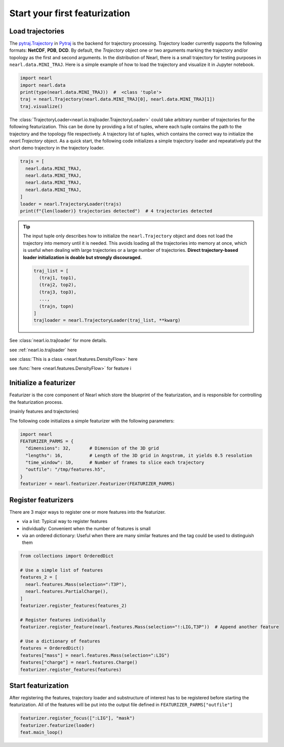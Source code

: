 Start your first featurization
==============================

.. TODO: Check other formats e.g. XTC and TRR

Load trajectories
-----------------

The `pytraj.Trajectory <https://amber-md.github.io/pytraj/latest/index.html>`_ in `Pytraj <https://amber-md.github.io/pytraj/latest/trajectory.html>`_ is the backend for trajectory processing. 
Trajectory loader currently supports the following formats: **NetCDF**, **PDB**, **DCD**.
By default, the `Trajectory` object one or two arguments marking the trajectory and/or topology as the first and second arguments. 
In the distribution of Nearl, there is a small trajectory for testing purposes in ``nearl.data.MINI_TRAJ``. 
Here is a simple example of how to load the trajectory and visualize it in Jupyter notebook.

.. code-block:: python

  import nearl
  import nearl.data
  print(type(nearl.data.MINI_TRAJ))  #  <class 'tuple'>
  traj = nearl.Trajectory(nearl.data.MINI_TRAJ[0], nearl.data.MINI_TRAJ[1]) 
  traj.visualize() 



The :class:`TrajectoryLoader<nearl.io.trajloader.TrajectoryLoader>` could take arbitrary number of trajectories for the following featurization.
This can be done by providing a list of tuples, where each tuple contains the path to the trajectory and the topology file respectively. 
A trajectory list of tuples, which contains the correct way to initialize the `nearl.Trajectory` object. 
As a quick start, the following code initializes a simple  trajectory loader and repeatatively put the short demo trajectory in the trajectory loader.

.. code-block:: python

  trajs = [
    nearl.data.MINI_TRAJ, 
    nearl.data.MINI_TRAJ, 
    nearl.data.MINI_TRAJ, 
    nearl.data.MINI_TRAJ, 
  ]
  loader = nearl.TrajectoryLoader(trajs)
  print(f"{len(loader)} trajectories detected")  # 4 trajectories detected


.. tip:: 

  The input tuple only describes how to initialize the ``nearl.Trajectory`` object and does not load the trajectory into memory until it is needed. 
  This avoids loading all the trajectories into memory at once, which is useful when dealing with large trajectories or a large number of trajectories. 
  **Direct trajectory-based loader initialization is doable but strongly discouraged.** 

  .. code-block:: python

    traj_list = [
      (traj1, top1),
      (traj2, top2),
      (traj3, top3), 
      ..., 
      (trajn, topn)
    ]
    trajloader = nearl.TrajectoryLoader(traj_list, **kwarg)


See :class:`nearl.io.trajloader` for more details.

see :ref:`nearl.io.trajloader` here

see :class:`This is a class <nearl.features.DensityFlow>` here

see :func:`here <nearl.features.DensityFlow>` for feature i


Initialize a featurizer
-----------------------
Featurizer is the core component of Nearl which store the blueprint of the featurization, and is responsible for controlling the featurization process. 

(mainly features and trajectories)

The following code initializes a simple featurizer with the following parameters: 

.. code-block:: python

  import nearl
  FEATURIZER_PARMS = {
    "dimensions": 32,       # Dimension of the 3D grid
    "lengths": 16,          # Length of the 3D grid in Angstrom, it yields 0.5 resolution
    "time_window": 10,      # Number of frames to slice each trajectory 
    "outfile": "/tmp/features.h5", 
  }
  featurizer = nearl.featurizer.Featurizer(FEATURIZER_PARMS)


Register featurizers
--------------------
There are 3 major ways to register one or more features into the featurizer.

- via a list: Typical way to register features
- individually: Convenient when the number of features is small 
- via an ordered dictionary: Useful when there are many similar features and the tag could be used to distinguish them

.. code-block:: python

  from collections import OrderedDict
  
  # Use a simple list of features
  features_2 = [
    nearl.features.Mass(selection=":T3P"),
    nearl.features.PartialCharge(),
  ]
  featurizer.register_features(features_2)

  # Register features individually
  featurizer.register_feature(nearl.features.Mass(selection="!:LIG,T3P"))  # Append another feature

  # Use a dictionary of features
  features = OrderedDict()    
  features["mass"] = nearl.features.Mass(selection=":LIG")
  features["charge"] = nearl.features.Charge()
  featurizer.register_features(features)



Start featurization
-------------------
After registering the features, trajectory loader and substructure of interest has to be registered before starting the featurization. 
All of the features will be put into the output file defined in ``FEATURIZER_PARMS["outfile"]``

.. code-block:: python

  featurizer.register_focus([":LIG"], "mask")
  featurizer.featurize(loader)
  feat.main_loop()


